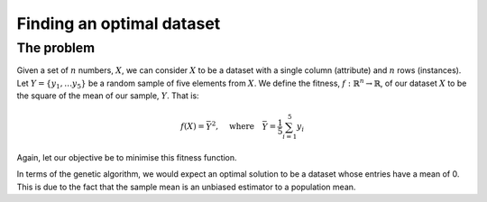 Finding an optimal dataset
--------------------------

The problem
+++++++++++

Given a set of :math:`n` numbers, :math:`X`, we can consider :math:`X` to be a
dataset with a single column (attribute) and :math:`n` rows (instances). Let
:math:`Y = \{y_1, \ldots y_5\}` be a random sample of five elements from
:math:`X`. We define the fitness, :math:`\ f : \mathbb{R}^n \to \mathbb{R}`, of
our dataset :math:`X` to be the square of the mean of our sample, :math:`Y`.
That is:

.. math::
    f(X) = \bar Y^2, \quad
    \text{where} \quad
    \bar Y = \frac{1}{5} \sum_{i = 1}^{5} y_i

Again, let our objective be to minimise this fitness function. 

In terms of the genetic algorithm, we would expect an optimal solution to be a
dataset whose entries have a mean of 0. This is due to the fact that the sample
mean is an unbiased estimator to a population mean.
